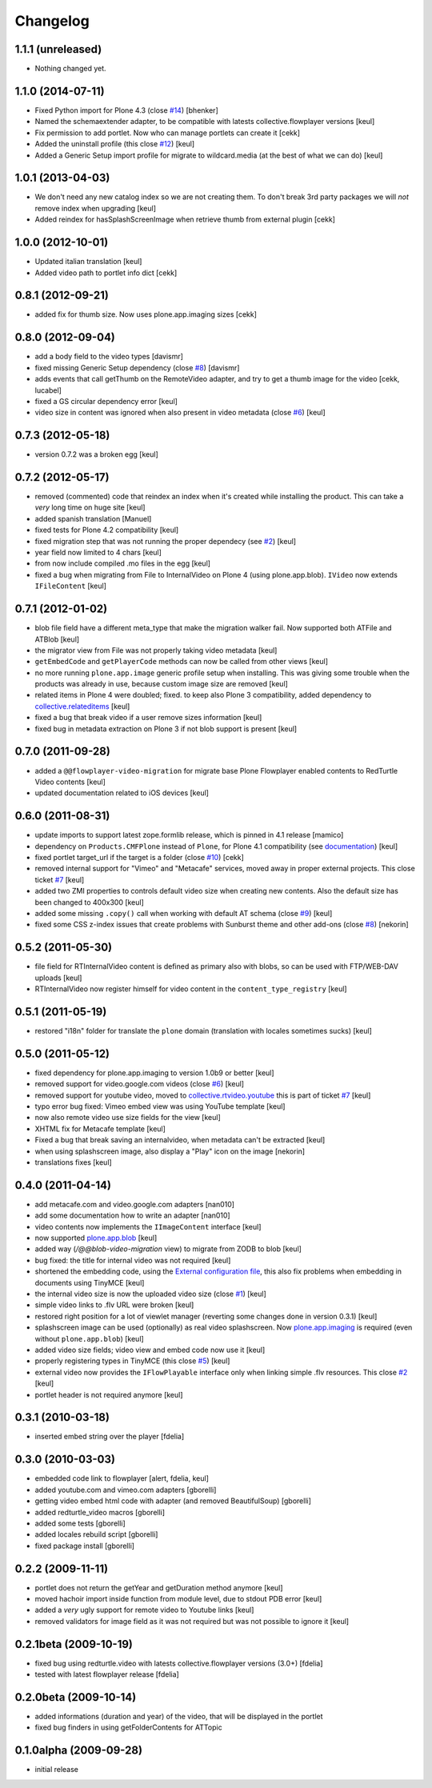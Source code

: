 Changelog
=========

1.1.1 (unreleased)
------------------

- Nothing changed yet.


1.1.0 (2014-07-11)
------------------

- Fixed Python import for Plone 4.3 (close `#14`__) [bhenker]
- Named the schemaextender adapter, to be compatible with latests
  collective.flowplayer versions [keul]
  
  __ https://github.com/RedTurtle/redturtle.video/pull/14

- Fix permission to add portlet. Now who can manage portlets can create it [cekk]
- Added the uninstall profile (this close `#12`__) [keul]

  __ https://github.com/RedTurtle/redturtle.video/issues/12

- Added a Generic Setup import profile for migrate to wildcard.media
  (at the best of what we can do) [keul]

1.0.1 (2013-04-03)
------------------

- We don't need any new catalog index so we are not creating them.
  To don't break 3rd party packages we will *not* remove index when upgrading
  [keul]
- Added reindex for hasSplashScreenImage when retrieve thumb from external plugin
  [cekk]

1.0.0 (2012-10-01)
------------------

- Updated italian translation [keul]
- Added video path to portlet info dict [cekk]

0.8.1 (2012-09-21)
------------------

- added fix for thumb size. Now uses plone.app.imaging sizes [cekk]

0.8.0 (2012-09-04)
------------------

* add a body field to the video types [davismr]
* fixed missing Generic Setup dependency (close `#8`__) [davismr]
* adds events that call getThumb on the RemoteVideo adapter, and try to get a thumb image
  for the video [cekk, lucabel]
* fixed a GS circular dependency error [keul]
* video size in content was ignored when also present in video metadata (close `#6`__)
  [keul]

__ https://github.com/RedTurtle/redturtle.video/pull/8
__ https://github.com/RedTurtle/redturtle.video/issues/6

0.7.3 (2012-05-18)
------------------

* version 0.7.2 was a broken egg [keul]

0.7.2 (2012-05-17)
------------------

* removed (commented) code that reindex an index when it's created while installing
  the product. This can take a *very* long time on huge site [keul]
* added spanish translation [Manuel]
* fixed tests for Plone 4.2 compatibility [keul]
* fixed migration step that was not running the proper dependecy (see `#2`__) [keul]
* year field now limited to 4 chars [keul]
* from now include compiled .mo files in the egg [keul]
* fixed a bug when migrating from File to InternalVideo on Plone 4 (using plone.app.blob).
  ``IVideo`` now extends ``IFileContent`` [keul]

__ https://github.com/RedTurtle/redturtle.video/issues/2

0.7.1 (2012-01-02)
------------------

* blob file field have a different meta_type that make the migration walker fail.
  Now supported both ATFile and ATBlob [keul]
* the migrator view from File was not properly taking video metadata [keul]
* ``getEmbedCode`` and ``getPlayerCode`` methods can now be called from other views [keul]
* no more running ``plone.app.image`` generic profile setup when installing.
  This was giving some trouble when the products was already in use, because
  custom image size are removed [keul]
* related items in Plone 4 were doubled; fixed. to keep also Plone 3 compatibility,
  added dependency to `collective.relateditems`__ [keul]
* fixed a bug that break video if a user remove sizes information [keul]
* fixed bug in metadata extraction on Plone 3 if not blob support is present [keul]

__ http://plone.org/products/collective.relateditems/

0.7.0 (2011-09-28)
------------------

* added a ``@@flowplayer-video-migration`` for migrate base Plone Flowplayer enabled contents to RedTurtle
  Video contents [keul]
* updated documentation related to iOS devices [keul]

0.6.0 (2011-08-31)
------------------

* update imports to support latest zope.formlib release, which is
  pinned in 4.1 release [mamico]
* dependency on ``Products.CMFPlone`` instead of ``Plone``, for
  Plone 4.1 compatibility (see `documentation`__) [keul]
* fixed portlet target_url if the target is a folder (close `#10`__) [cekk]
* removed internal support for "Vimeo" and "Metacafe" services, moved away in proper external projects.
  This close ticket `#7`__ [keul]
* added two ZMI properties to controls default video size when creating new contents. Also the default
  size has been changed to 400x300 [keul]
* added some missing ``.copy()`` call when working with default AT schema (close `#9`__)  [keul]
* fixed some CSS z-index issues that create problems with Sunburst theme and other add-ons
  (close `#8`__) [nekorin]

__ http://plone.org/documentation/manual/upgrade-guide/version/upgrading-plone-4.0-to-4.1/updating-add-on-products-for-plone-4.1/changing-dependencies-from-plone-to-products.cmfplone
__ http://plone.org/products/redturtle.video/issues/10
__ http://plone.org/products/redturtle.video/issues/7
__ http://plone.org/products/redturtle.video/issues/9
__ http://plone.org/products/redturtle.video/issues/8

0.5.2 (2011-05-30)
------------------

* file field for RTInternalVideo content is defined
  as primary also with blobs, so can be used with FTP/WEB-DAV uploads
  [keul]
* RTInternalVideo now register himself for video content in the
  ``content_type_registry`` [keul]

0.5.1 (2011-05-19)
------------------

* restored "i18n" folder for translate the ``plone`` domain
  (translation with locales sometimes sucks) [keul]

0.5.0 (2011-05-12)
------------------

* fixed dependency for plone.app.imaging to version 1.0b9 or better [keul]
* removed support for video.google.com videos (close `#6`__) [keul]
* removed support for youtube video, moved to `collective.rtvideo.youtube`__
  this is part of ticket `#7`__ [keul]
* typo error bug fixed: Vimeo embed view was using YouTube template [keul]
* now also remote video use size fields for the view [keul]
* XHTML fix for Metacafe template [keul]
* Fixed a bug that break saving an internalvideo,
  when metadata can't be extracted [keul]
* when using splashscreen image, also display a "Play" icon on the image
  [nekorin]
* translations fixes [keul]

__ http://plone.org/products/redturtle.video/issues/6
__ http://pypi.python.org/pypi/collective.rtvideo.youtube
__ http://plone.org/products/redturtle.video/issues/7

0.4.0 (2011-04-14)
------------------

* add metacafe.com and video.google.com adapters [nan010]
* add some documentation how to write an adapter [nan010]
* video contents now implements the ``IImageContent`` interface [keul]
* now supported `plone.app.blob`__ [keul]
* added way (*/@@blob-video-migration* view) to migrate from ZODB to blob [keul]
* bug fixed: the title for internal video was not required [keul]
* shortened the embedding code, using the `External configuration file`__,
  this also fix problems when embedding in documents using TinyMCE [keul]
* the internal video size is now the uploaded video size (close `#1`__) [keul]
* simple video links to .flv URL were broken [keul]
* restored right position for a lot of viewlet manager
  (reverting some changes done in version 0.3.1) [keul]
* splashscreen image can be used (optionally) as real video splashscreen.
  Now `plone.app.imaging`__ is required (even without ``plone.app.blob``) [keul] 
* added video size fields; video view and embed code now use it [keul]
* properly registering types in TinyMCE (this close `#5`__) [keul]
* external video now provides the ``IFlowPlayable`` interface only when linking
  simple .flv resources. This close `#2`__ [keul]
* portlet header is not required anymore [keul]

__ http://pypi.python.org/pypi/plone.app.blob
__ http://flowplayer.org/demos/installation/alternate/index.html#external_config
__ http://plone.org/products/redturtle.video/issues/1
__ http://pypi.python.org/pypi/plone.app.imaging
__ http://plone.org/products/redturtle.video/issues/5
__ http://plone.org/products/redturtle.video/issues/2

0.3.1 (2010-03-18)
------------------

* inserted embed string over the player [fdelia]

0.3.0 (2010-03-03)
------------------

* embedded code link to flowplayer [alert, fdelia, keul]
* added youtube.com and vimeo.com adapters [gborelli]
* getting video embed html code with adapter (and removed BeautifulSoup) [gborelli]
* added redturtle_video macros [gborelli]
* added some tests [gborelli]
* added locales rebuild script [gborelli]
* fixed package install [gborelli]

0.2.2 (2009-11-11)
------------------

* portlet does not return the getYear and getDuration method anymore [keul]
* moved hachoir import inside function from module level, due to stdout PDB error [keul]
* added a *very* ugly support for remote video to Youtube links [keul]
* removed validators for image field as it was not required but was not possible to ignore it [keul]

0.2.1beta (2009-10-19)
----------------------

* fixed bug using redturtle.video with latests collective.flowplayer versions (3.0+) [fdelia]
* tested with latest flowplayer release [fdelia]

0.2.0beta (2009-10-14)
----------------------

* added informations (duration and year) of the video, that will be displayed in the portlet
* fixed bug finders in using getFolderContents for ATTopic

0.1.0alpha (2009-09-28)
-----------------------

* initial release

